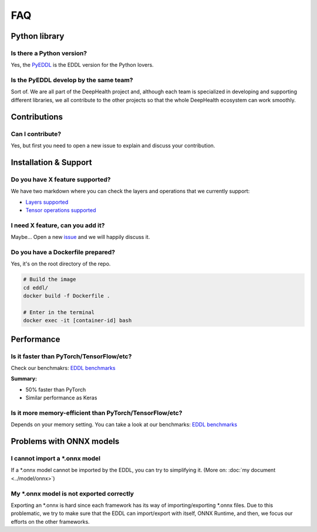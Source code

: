 FAQ
===


Python library
---------------

Is there a Python version?
^^^^^^^^^^^^^^^^^^^^^^^^^^^

Yes, the PyEDDL_ is the EDDL version for the Python lovers.


Is the PyEDDL develop by the same team?
^^^^^^^^^^^^^^^^^^^^^^^^^^^^^^^^^^^^^^^^

Sort of. We are all part of the DeepHealth project and, although each team is specialized
in developing and supporting different libraries, we all contribute to the other projects so that the whole DeepHealth
ecosystem can work smoothly.


Contributions
---------------

Can I contribute?
^^^^^^^^^^^^^^^^^^

Yes, but first you need to open a new issue to explain and discuss your contribution.


Installation & Support
-------------------------

Do you have X feature supported?
^^^^^^^^^^^^^^^^^^^^^^^^^^^^^^^^^

We have two markdown where you can check the layers and operations that we currently support:

- `Layers supported <https://github.com/deephealthproject/eddl/blob/master/docs/markdown/eddl_progress.md>`_
- `Tensor operations supported <https://github.com/deephealthproject/eddl/blob/master/docs/markdown/eddl_progress_tensor.md>`_

I need X feature, can you add it?
^^^^^^^^^^^^^^^^^^^^^^^^^^^^^^^^^^

Maybe... Open a new `issue`_ and we will happily discuss it.

Do you have a Dockerfile prepared?
^^^^^^^^^^^^^^^^^^^^^^^^^^^^^^^^^^^^

Yes, it's on the root directory of the repo.

.. code:: bash

    # Build the image
    cd eddl/
    docker build -f Dockerfile .

    # Enter in the terminal
    docker exec -it [container-id] bash


Performance
---------------

Is it faster than PyTorch/TensorFlow/etc?
^^^^^^^^^^^^^^^^^^^^^^^^^^^^^^^^^^^^^^^^^^

Check our benchmakrs: `EDDL benchmarks`_

**Summary:**

- 50% faster than PyTorch
- Similar performance as Keras


Is it more memory-efficient than PyTorch/TensorFlow/etc?
^^^^^^^^^^^^^^^^^^^^^^^^^^^^^^^^^^^^^^^^^^^^^^^^^^^^^^^^^

Depends on your memory setting. 
You can take a look at our benchmarks: `EDDL benchmarks`_


Problems with ONNX models
--------------------------

I cannot import a \*.onnx model
^^^^^^^^^^^^^^^^^^^^^^^^^^^^^^^^

If a \*.onnx model cannot be imported by the EDDL, you can try to simplifying it. (More on: :doc:`my document <../model/onnx>`)


My \*.onnx model is not exported correctly
^^^^^^^^^^^^^^^^^^^^^^^^^^^^^^^^^^^^^^^^^^^

Exporting an \*.onnx is hard since each framework has its way of importing/exporting \*.onnx files. Due to this problematic, we try to make sure that the EDDL can import/export with itself, ONNX Runtime, and then, we focus our efforts on the other frameworks.

.. _PyEDDL: https://github.com/deephealthproject/pyeddl
.. _`EDDL benchmarks`: https://github.com/jofuelo/eddl_benchmark
.. _`issue`: https://github.com/deephealthproject/eddl/issues
